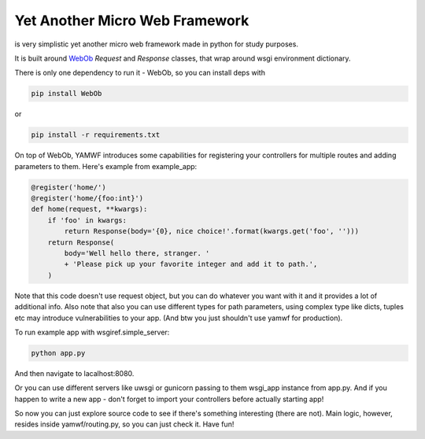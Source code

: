 Yet Another Micro Web Framework
-------------------------------
is very simplistic yet another micro web framework made in python for study purposes.

It is built around `WebOb <https://webob.org/>`_ `Request` and `Response` classes,
that wrap around wsgi environment dictionary.

There is only one dependency to run it - WebOb,
so you can install deps with

.. code-block:: shell

    pip install WebOb

or

.. code-block:: shell

    pip install -r requirements.txt

On top of WebOb, YAMWF introduces some capabilities for registering your controllers for multiple
routes and adding parameters to them. Here's example from example_app:

.. code-block:: python

    @register('home/')
    @register('home/{foo:int}')
    def home(request, **kwargs):
        if 'foo' in kwargs:
            return Response(body='{0}, nice choice!'.format(kwargs.get('foo', '')))
        return Response(
            body='Well hello there, stranger. '
            + 'Please pick up your favorite integer and add it to path.',
        )

Note that this code doesn't use request object, but you can do whatever you want with it
and it provides a lot of additional info. Also note that also you can use different types for path
parameters, using complex type like dicts, tuples etc may introduce vulnerabilities to your app.
(And btw you just shouldn't use yamwf for production).

To run example app with wsgiref.simple_server:

.. code-block:: shell

  python app.py

And then navigate to lacalhost:8080.

Or you can use different servers like uwsgi or gunicorn passing to them
wsgi_app instance from app.py. And if you happen to write a new app - don't forget
to import your controllers before actually starting app!

So now you can just explore source code to see if there's something
interesting (there are not). Main logic, however, resides inside yamwf/routing.py,
so you can just check it. Have fun!
